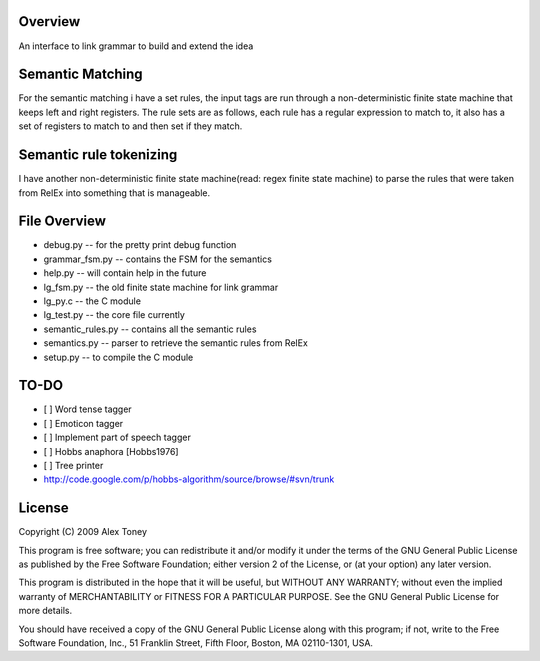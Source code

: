 Overview
========
An interface to link grammar to build and extend the idea

Semantic Matching
=================
For the semantic matching i have a set rules, the input tags are run through 
a non-deterministic finite state machine that keeps left and right registers.
The rule sets are as follows, each rule has a regular expression to match to,
it also has a set of registers to match to and then set if they match.

Semantic rule tokenizing
========================
I have another non-deterministic finite state machine(read: regex finite state
machine) to parse the rules that were taken from RelEx into something that is
manageable.


File Overview
=============
- debug.py          -- for the pretty print debug function
- grammar_fsm.py    -- contains the FSM for the semantics
- help.py           -- will contain help in the future
- lg_fsm.py         -- the old finite state machine for link grammar
- lg_py.c           -- the C module
- lg_test.py        -- the core file currently
- semantic_rules.py -- contains all the semantic rules
- semantics.py      -- parser to retrieve the semantic rules from RelEx
- setup.py          -- to compile the C module

TO-DO
=====
- [ ] Word tense tagger
- [ ] Emoticon tagger
- [ ] Implement part of speech tagger
- [ ] Hobbs anaphora [Hobbs1976]
- [ ] Tree printer




- http://code.google.com/p/hobbs-algorithm/source/browse/#svn/trunk

License
=======
Copyright (C) 2009 Alex Toney

This program is free software; you can redistribute it and/or
modify it under the terms of the GNU General Public License
as published by the Free Software Foundation; either version 2
of the License, or (at your option) any later version.

This program is distributed in the hope that it will be useful,
but WITHOUT ANY WARRANTY; without even the implied warranty of
MERCHANTABILITY or FITNESS FOR A PARTICULAR PURPOSE.  See the
GNU General Public License for more details.

You should have received a copy of the GNU General Public License
along with this program; if not, write to the Free Software
Foundation, Inc., 51 Franklin Street, Fifth Floor, Boston, MA  02110-1301, USA.
